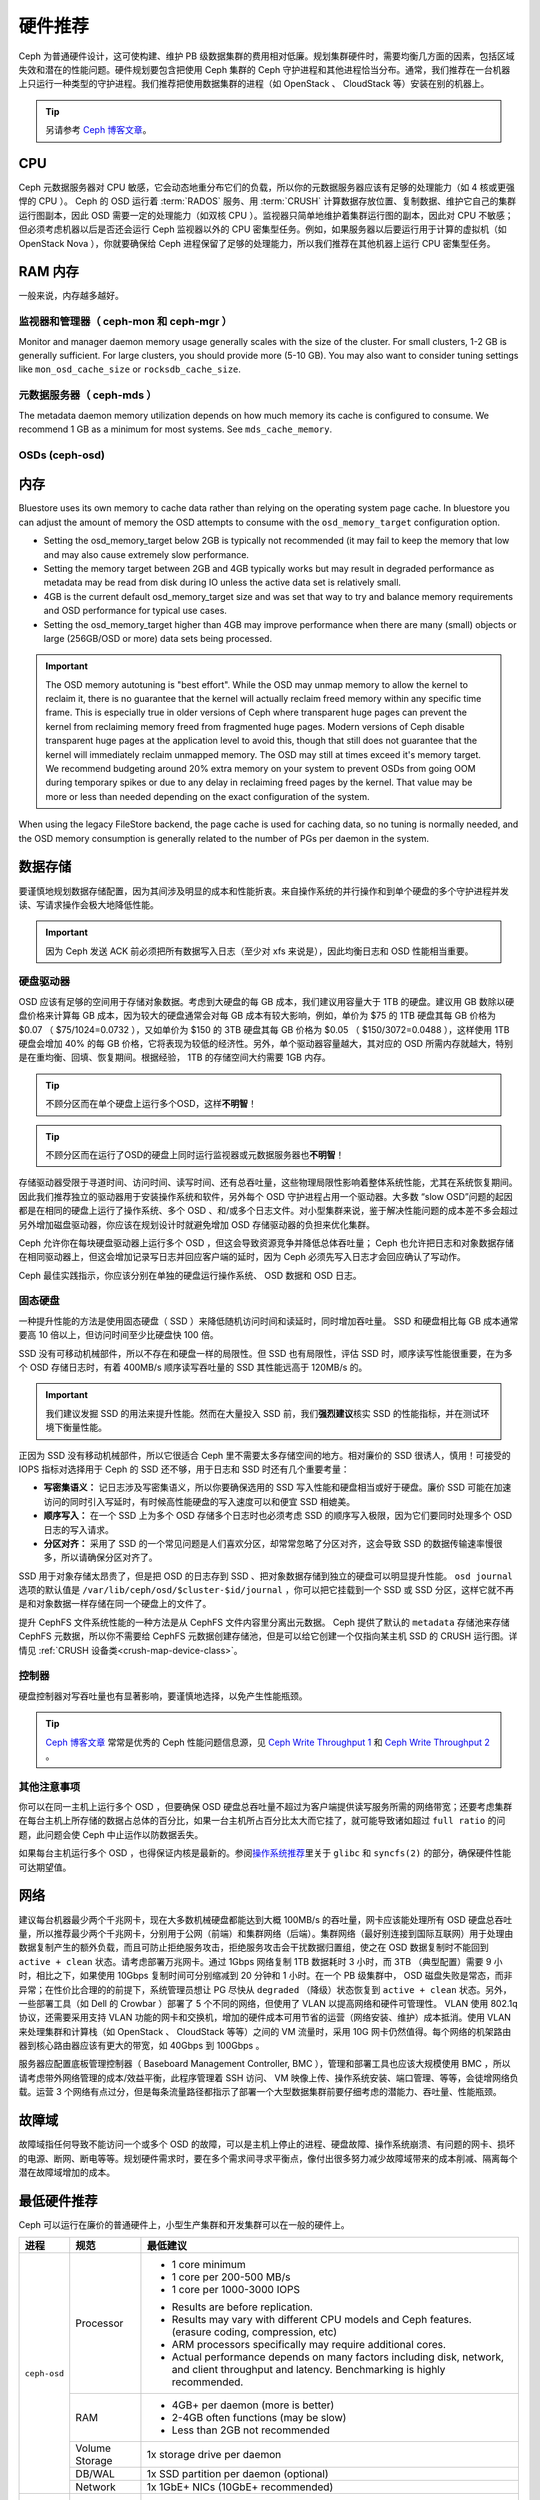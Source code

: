.. Hardware Recommendations
.. _hardware-recommendations:

==========
 硬件推荐
==========

Ceph 为普通硬件设计，这可使构建、维护 PB 级数据集群的费用相对\
低廉。规划集群硬件时，需要均衡几方面的因素，包括区域失效和潜在\
的性能问题。硬件规划要包含把使用 Ceph 集群的 Ceph 守护进程和\
其他进程恰当分布。通常，我们推荐在一台机器上只运行一种类型的\
守护进程。我们推荐把使用数据集群的进程（如 OpenStack 、 \
CloudStack 等）安装在别的机器上。


.. tip:: 另请参考 `Ceph 博客文章`_\ 。


CPU
===

Ceph 元数据服务器对 CPU 敏感，它会动态地重分布它们的负载，所以\
你的元数据服务器应该有足够的处理能力（如 4 核或更强悍的 CPU
）。 Ceph 的 OSD 运行着 :term:`RADOS` 服务、用 :term:`CRUSH`
计算数据存放位置、复制数据、维护它自己的集群运行图副本，因此
OSD 需要一定的处理能力（如双核 CPU ）。监视器只简单地维护着\
集群运行图的副本，因此对 CPU 不敏感；但必须考虑机器以后是否\
还会运行 Ceph 监视器以外的 CPU 密集型任务。例如，如果服务器\
以后要运行用于计算的虚拟机（如 OpenStack Nova ），你就要确保给
Ceph 进程保留了足够的处理能力，所以我们推荐在其他机器上运行
CPU 密集型任务。


.. RAM

RAM 内存
========

一般来说，内存越多越好。


.. Monitors and managers (ceph-mon and ceph-mgr)

监视器和管理器（ ceph-mon 和 ceph-mgr ）
----------------------------------------

Monitor and manager daemon memory usage generally scales with the size of the
cluster.  For small clusters, 1-2 GB is generally sufficient.  For
large clusters, you should provide more (5-10 GB).  You may also want
to consider tuning settings like ``mon_osd_cache_size`` or
``rocksdb_cache_size``.


.. Metadata servers (ceph-mds)

元数据服务器（ ceph-mds ）
--------------------------

The metadata daemon memory utilization depends on how much memory its cache is
configured to consume.  We recommend 1 GB as a minimum for most systems.  See
``mds_cache_memory``.


OSDs (ceph-osd)
---------------

.. Memory

内存
====

Bluestore uses its own memory to cache data rather than relying on the
operating system page cache.  In bluestore you can adjust the amount of memory
the OSD attempts to consume with the ``osd_memory_target`` configuration
option.

- Setting the osd_memory_target below 2GB is typically not recommended (it may
  fail to keep the memory that low and may also cause extremely slow performance.

- Setting the memory target between 2GB and 4GB typically works but may result
  in degraded performance as metadata may be read from disk during IO unless the
  active data set is relatively small.

- 4GB is the current default osd_memory_target size and was set that way to try
  and balance memory requirements and OSD performance for typical use cases.

- Setting the osd_memory_target higher than 4GB may improve performance when
  there are many (small) objects or large (256GB/OSD or more) data sets being
  processed.

.. important:: The OSD memory autotuning is "best effort".  While the OSD may
   unmap memory to allow the kernel to reclaim it, there is no guarantee that
   the kernel will actually reclaim freed memory within any specific time
   frame.  This is especially true in older versions of Ceph where transparent
   huge pages can prevent the kernel from reclaiming memory freed from
   fragmented huge pages. Modern versions of Ceph disable transparent huge
   pages at the application level to avoid this, though that still does not
   guarantee that the kernel will immediately reclaim unmapped memory.  The OSD
   may still at times exceed it's memory target.  We recommend budgeting around
   20% extra memory on your system to prevent OSDs from going OOM during
   temporary spikes or due to any delay in reclaiming freed pages by the
   kernel.  That value may be more or less than needed depending on the exact
   configuration of the system.

When using the legacy FileStore backend, the page cache is used for caching
data, so no tuning is normally needed, and the OSD memory consumption is
generally related to the number of PGs per daemon in the system.


.. Data Storage

数据存储
========

要谨慎地规划数据存储配置，因为其间涉及明显的成本和性能折衷。\
来自操作系统的并行操作和到单个硬盘的多个守护进程并发读、写请\
求操作会极大地降低性能。

.. important:: 因为 Ceph 发送 ACK 前必须把所有数据写入日志（\
   至少对 xfs 来说是），因此均衡日志和 OSD 性能相当重要。


.. Hard Disk Drives

硬盘驱动器
----------

OSD 应该有足够的空间用于存储对象数据。考虑到大硬盘的每 GB 成\
本，我们建议用容量大于 1TB 的硬盘。建议用 GB 数除以硬盘价格来\
计算每 GB 成本，因为较大的硬盘通常会对每 GB 成本有较大影响，\
例如，单价为 $75 的 1TB 硬盘其每 GB 价格为 $0.07 （
$75/1024=0.0732 ），又如单价为 $150 的 3TB 硬盘其每 GB 价格为
$0.05 （ $150/3072=0.0488 ），这样使用 1TB 硬盘会增加 40% 的\
每 GB 价格，它将表现为较低的经济性。另外，单个驱动器容量越大，\
其对应的 OSD 所需内存就越大，特别是在重均衡、回填、恢复期间。\
根据经验， 1TB 的存储空间大约需要 1GB 内存。

.. tip:: 不顾分区而在单个硬盘上运行多个OSD，这样\ **不明智**\ ！

.. tip:: 不顾分区而在运行了OSD的硬盘上同时运行监视器或元数据\
   服务器也\ **不明智**\ ！

存储驱动器受限于寻道时间、访问时间、读写时间、还有总吞吐量，\
这些物理局限性影响着整体系统性能，尤其在系统恢复期间。因此我\
们推荐独立的驱动器用于安装操作系统和软件，另外每个 OSD 守护\
进程占用一个驱动器。大多数 “slow OSD”问题的起因都是在相同的\
硬盘上运行了操作系统、多个 OSD 、和/或多个日志文件。对小型集群\
来说，鉴于解决性能问题的成本差不多会超过另外增加磁盘驱动器，\
你应该在规划设计时就避免增加 OSD 存储驱动器的负担来优化集群。

Ceph 允许你在每块硬盘驱动器上运行多个 OSD ，但这会导致资源竞\
争并降低总体吞吐量； Ceph 也允许把日志和对象数据存储在相同驱\
动器上，但这会增加记录写日志并回应客户端的延时，因为 Ceph 必\
须先写入日志才会回应确认了写动作。

Ceph 最佳实践指示，你应该分别在单独的硬盘运行操作系统、 OSD
数据和 OSD 日志。


.. Solid State Drives

固态硬盘
--------

一种提升性能的方法是使用固态硬盘（ SSD ）来降低随机访问时间和\
读延时，同时增加吞吐量。 SSD 和硬盘相比每 GB 成本通常要高
10 倍以上，但访问时间至少比硬盘快 100 倍。

SSD 没有可移动机械部件，所以不存在和硬盘一样的局限性。但 SSD
也有局限性，评估 SSD 时，顺序读写性能很重要，在为多个 OSD
存储日志时，有着 400MB/s 顺序读写吞吐量的 SSD 其性能远高于
120MB/s 的。

.. important:: 我们建议发掘 SSD 的用法来提升性能。然而在\
   大量投入 SSD 前，我们\ **强烈建议**\ 核实 SSD 的性能指标，\
   并在测试环境下衡量性能。

正因为 SSD 没有移动机械部件，所以它很适合 Ceph 里不需要太多\
存储空间的地方。相对廉价的 SSD 很诱人，慎用！可接受的
IOPS 指标对选择用于 Ceph 的 SSD 还不够，用于日志和 SSD 时还有\
几个重要考量：

- **写密集语义：** 记日志涉及写密集语义，所以你要确保选用的 SSD
  写入性能和硬盘相当或好于硬盘。廉价 SSD 可能在加速访问的同时\
  引入写延时，有时候高性能硬盘的写入速度可以和便宜 SSD 相媲美。

- **顺序写入：** 在一个 SSD 上为多个 OSD 存储多个日志时也\
  必须考虑 SSD 的顺序写入极限，因为它们要同时处理多个 OSD 日志\
  的写入请求。

- **分区对齐：** 采用了 SSD 的一个常见问题是人们喜欢分区，\
  却常常忽略了分区对齐，这会导致 SSD 的数据传输速率慢很多，\
  所以请确保分区对齐了。

SSD 用于对象存储太昂贵了，但是把 OSD 的日志存到 SSD 、把\
对象数据存储到独立的硬盘可以明显提升性能。 ``osd journal``
选项的默认值是 ``/var/lib/ceph/osd/$cluster-$id/journal`` ，\
你可以把它挂载到一个 SSD 或 SSD 分区，这样它就不再是和对象数据\
一样存储在同一个硬盘上的文件了。

提升 CephFS 文件系统性能的一种方法是从 CephFS 文件内容里分离出\
元数据。 Ceph 提供了默认的 ``metadata`` 存储池来存储
CephFS 元数据，所以你不需要给 CephFS 元数据创建存储池，但是\
可以给它创建一个仅指向某主机 SSD 的 CRUSH 运行图。详情见
:ref:`CRUSH 设备类<crush-map-device-class>`\ 。


.. Controllers

控制器
------

硬盘控制器对写吞吐量也有显著影响，要谨慎地选择，以免产生\
性能瓶颈。

.. tip:: `Ceph 博客文章`_ 常常是优秀的 Ceph 性能问题信息源，见
   `Ceph Write Throughput 1`_ 和 `Ceph Write Throughput 2`_ 。




.. Additional Considerations

其他注意事项
------------

你可以在同一主机上运行多个 OSD ，但要确保 OSD 硬盘总吞吐量\
不超过为客户端提供读写服务所需的网络带宽；还要考虑集群在每台\
主机上所存储的数据占总体的百分比，如果一台主机所占百分比太大\
而它挂了，就可能导致诸如超过 ``full ratio`` 的问题，此问题会使
Ceph 中止运作以防数据丢失。

如果每台主机运行多个 OSD ，也得保证内核是最新的。参阅\
`操作系统推荐`_\ 里关于 ``glibc`` 和 ``syncfs(2)`` 的部分，\
确保硬件性能可达期望值。




.. Networks

网络
====

建议每台机器最少两个千兆网卡，现在大多数机械硬盘都能达到大概 100MB/s 的吞吐\
量，网卡应该能处理所有 OSD 硬盘总吞吐量，所以推荐最少两个千兆网卡，分别用于\
公网（前端）和集群网络（后端）。集群网络（最好别连接到国际互联网）用于处理由\
数据复制产生的额外负载，而且可防止拒绝服务攻击，拒绝服务攻击会干扰数据归置\
组，使之在 OSD 数据复制时不能回到 ``active + clean`` 状态。请考虑部署万兆网\
卡。通过 1Gbps 网络复制 1TB 数据耗时 3 小时，而 3TB （典型配置）需要 9 小时，\
相比之下，如果使用 10Gbps 复制时间可分别缩减到 20 分钟和 1 小时。在一个 PB \
级集群中， OSD 磁盘失败是常态，而非异常；在性价比合理的的前提下，系统管理员\
想让 PG 尽快从 ``degraded`` （降级）状态恢复到 ``active + clean`` 状态。另\
外，一些部署工具（如 Dell 的 Crowbar ）部署了 5 个不同的网络，但使用了 VLAN \
以提高网络和硬件可管理性。 VLAN 使用 802.1q 协议，还需要采用支持 VLAN 功能的\
网卡和交换机，增加的硬件成本可用节省的运营（网络安装、维护）成本抵消。使用 \
VLAN 来处理集群和计算栈（如 OpenStack 、 CloudStack 等等）之间的 VM 流量时，\
采用 10G 网卡仍然值得。每个网络的机架路由器到核心路由器应该有更大的带宽，如 \
40Gbps 到 100Gbps 。

服务器应配置底板管理控制器（ Baseboard Management Controller, BMC ），管理和\
部署工具也应该大规模使用 BMC ，所以请考虑带外网络管理的成本/效益平衡，此程序\
管理着 SSH 访问、 VM 映像上传、操作系统安装、端口管理、等等，会徒增网络负载。\
运营 3 个网络有点过分，但是每条流量路径都指示了部署一个大型数据集群前要仔细考\
虑的潜能力、吞吐量、性能瓶颈。


.. Failure Domains

故障域
======

故障域指任何导致不能访问一个或多个 OSD 的故障，可以是主机上停止的进程、硬盘故\
障、操作系统崩溃、有问题的网卡、损坏的电源、断网、断电等等。规划硬件需求时，\
要在多个需求间寻求平衡点，像付出很多努力减少故障域带来的成本削减、隔离每个潜\
在故障域增加的成本。


.. Minimum Hardware Recommendations

最低硬件推荐
============

Ceph 可以运行在廉价的普通硬件上，小型生产集群和开发集群可以在\
一般的硬件上。

+--------------+----------------+-----------------------------------------+
|  进程        | 规范           | 最低建议                                |
+==============+================+=========================================+
| ``ceph-osd`` | Processor      | - 1 core minimum                        |
|              |                | - 1 core per 200-500 MB/s               |
|              |                | - 1 core per 1000-3000 IOPS             |
|              |                |                                         |
|              |                | * Results are before replication.       |
|              |                | * Results may vary with different       |
|              |                |   CPU models and Ceph features.         |
|              |                |   (erasure coding, compression, etc)    |
|              |                | * ARM processors specifically may       |
|              |                |   require additional cores.             |
|              |                | * Actual performance depends on many    |
|              |                |   factors including disk, network, and  |
|              |                |   client throughput and latency.        |
|              |                |   Benchmarking is highly recommended.   |
|              +----------------+-----------------------------------------+
|              | RAM            | - 4GB+ per daemon (more is better)      |
|              |                | - 2-4GB often functions (may be slow)   |
|              |                | - Less than 2GB not recommended         |
|              +----------------+-----------------------------------------+
|              | Volume Storage |  1x storage drive per daemon            |
|              +----------------+-----------------------------------------+
|              | DB/WAL         |  1x SSD partition per daemon (optional) |
|              +----------------+-----------------------------------------+
|              | Network        |  1x 1GbE+ NICs (10GbE+ recommended)     |
+--------------+----------------+-----------------------------------------+
| ``ceph-mon`` | Processor      | - 1 core minimum                        |
|              +----------------+-----------------------------------------+
|              | RAM            |  2GB+ per daemon                        |
|              +----------------+-----------------------------------------+
|              | Disk Space     |  10 GB per daemon                       |
|              +----------------+-----------------------------------------+
|              | Network        |  1x 1GbE+ NICs                          |
+--------------+----------------+-----------------------------------------+
| ``ceph-mds`` | Processor      | - 1 core minimum                        |
|              +----------------+-----------------------------------------+
|              | RAM            |  2GB+ per daemon                        |
|              +----------------+-----------------------------------------+
|              | Disk Space     |  1 MB per daemon                        |
|              +----------------+-----------------------------------------+
|              | Network        |  1x 1GbE+ NICs                          |
+--------------+----------------+-----------------------------------------+

.. tip:: 如果在只有一块硬盘的机器上运行 OSD ，要把数据和操作系\
   统分别放到不同分区；一般来说，我们推荐操作系统和数据分别使\
   用不同的硬盘。





.. _Ceph 博客文章: https://ceph.com/community/blog/
.. _Ceph Write Throughput 1: http://ceph.com/community/ceph-performance-part-1-disk-controller-write-throughput/
.. _Ceph Write Throughput 2: http://ceph.com/community/ceph-performance-part-2-write-throughput-without-ssd-journals/
.. _给存储池指定 OSD: ../../rados/operations/crush-map#placing-different-pools-on-different-osds
.. _操作系统推荐: ../os-recommendations
